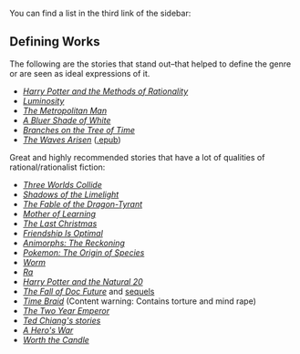 :PROPERTIES:
:Author: alexanderwales
:Score: 16
:DateUnix: 1529428184.0
:DateShort: 2018-Jun-19
:END:

You can find a list in the third link of the sidebar:

** Defining Works
   :PROPERTIES:
   :CUSTOM_ID: defining-works
   :END:
The following are the stories that stand out--that helped to define the genre or are seen as ideal expressions of it.

- /[[http://hpmor.com/][Harry Potter and the Methods of Rationality]]/
- /[[http://luminous.elcenia.com/story.shtml][Luminosity]]/
- /[[http://rationalfiction.io/story/the-metropolitan-man][The Metropolitan Man]]/
- /[[http://rationalfiction.io/story/a-bluer-shade-of-white][A Bluer Shade of White]]/
- /[[http://rationalfiction.io/story/branches-on-the-tree-of-time][Branches on the Tree of Time]]/
- /[[https://wertifloke.wordpress.com/about/][The Waves Arisen]]/ ([[https://www.dropbox.com/s/v70lqo1s2isrpns/The%20Waves%20Arisen.epub][.epub]])

Great and highly recommended stories that have a lot of qualities of rational/rationalist fiction:

- /[[http://lesswrong.com/lw/y4/three_worlds_collide_08/][Three Worlds Collide]]/
- /[[http://alexanderwales.com/shadows/][Shadows of the Limelight]]/
- /[[http://www.nickbostrom.com/fable/dragon.html][The Fable of the Dragon-Tyrant]]/
- /[[https://www.fictionpress.com/s/2961893/1/Mother-of-Learning][Mother of Learning]]/
- /[[http://rationalfiction.io/story/the-last-christmas][The Last Christmas]]/
- /[[http://www.fimfiction.net/story/62074/friendship-is-optimal][Friendship Is Optimal]]/
- /[[https://www.fanfiction.net/s/11090259/1/r-Animorphs-The-Reckoning][Animorphs: The Reckoning]]/
- /[[https://www.fanfiction.net/s/9794740/1/Pokemon-The-Origin-of-Species][Pokemon: The Origin of Species]]/
- /[[https://parahumans.wordpress.com/table-of-contents/][Worm]]/
- /[[http://qntm.org/ra][Ra]]/
- /[[https://www.fanfiction.net/s/8096183/1/Harry-Potter-and-the-Natural-20][Harry Potter and the Natural 20]]/
- /[[http://docfuture.tumblr.com/post/82363551272/fall-of-doc-future-contents][The Fall of Doc Future]]/ and [[http://docfuture.tumblr.com/post/62787551366/stories][sequels]]
- /[[https://www.fanfiction.net/s/5193644][Time Braid]]/ (Content warning: Contains torture and mind rape)
- /[[https://www.reddit.com/r/rational/comments/3xe9fn/ffrt_the_two_year_emperor_is_back_and_free/][The Two Year Emperor]]/
- /[[https://www.reddit.com/r/rational/comments/40tlah/repost_everything_by_ted_chiang/][Ted Chiang's stories]]/
- /[[https://www.fictionpress.com/s/3238329/1/A-Hero-s-War][A Hero's War]]/
- /[[http://archiveofourown.org/works/11478249/chapters/25740126][Worth the Candle]]/